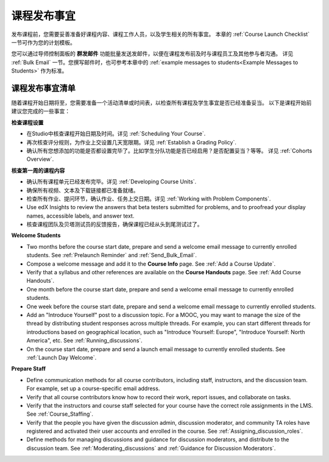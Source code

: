 .. _Launch:

##############################
课程发布事宜 
##############################

发布课程前，您需要妥善准备好课程内容、课程工作人员，以及学生相关的所有事宜。
本章的 :ref:`Course Launch Checklist` 一节可作为您的计划模板。

您可以通过导师控制面板的 **群发邮件** 功能批量发送发邮件，以便在课程发布前及时与课程员工及其他参与者沟通。
详见 :ref:`Bulk Email` 一节。您撰写邮件时，也可参考本章中的 :ref:`example messages to students<Example Messages to
Students>` 作为标准。

.. _Course Launch Checklist:

****************************
课程发布事宜清单
****************************

随着课程开始日期将至，您需要准备一个活动清单或时间表，以检查所有课程及学生事宜是否已经准备妥当。
以下是课程开始前建议您完成的一些事宜：

**检查课程设置**

* 在Studio中核查课程开始日期及时间。详见 :ref:`Scheduling Your
  Course`.
* 再次核查评分规则，为作业上交设置几天宽限期。详见 :ref:`Establish a Grading Policy`.
* 确认所有您想添加的功能是否都设置完毕了。比如学生分队功能是否已经启用？是否配置妥当？等等。
  详见 :ref:`Cohorts Overview`.

**核查第一周的课程内容**

* 确认所有课程单元已经发布完毕。详见 :ref:`Developing Course
  Units`.
* 确保所有视频、文本及下载链接都已准备就绪。
* 检查所有作业、提问环节，确认作业、任务上交日期。详见
  :ref:`Working with Problem Components`.
* Use edX Insights to review the answers that beta testers submitted for
  problems, and to proofread your display names, accessible labels, and answer
  text.
* 核查课程团队及贝塔测试员的反馈报告，确保课程已经从头到尾测试过了。

**Welcome Students**

* Two months before the course start date, prepare and send a welcome email
  message to currently enrolled students. See :ref:`Prelaunch Reminder` and
  :ref:`Send_Bulk_Email`.
* Compose a welcome message and add it to the **Course Info** page. See
  :ref:`Add a Course Update`.
* Verify that a syllabus and other references are available on the **Course
  Handouts** page. See :ref:`Add Course Handouts`.
* One month before the course start date, prepare and send a welcome email
  message to currently enrolled students.
* One week before the course start date, prepare and send a welcome email
  message to currently enrolled students.
* Add an "Introduce Yourself" post to a discussion topic. For a MOOC, you may
  want to manage the size of the thread by distributing student responses
  across multiple threads. For example, you can start different threads for
  introductions based on geographical location, such as "Introduce Yourself:
  Europe", "Introduce Yourself: North America", etc. See
  :ref:`Running_discussions`.
* On the course start date, prepare and send a launch email message to
  currently enrolled students. See :ref:`Launch Day Welcome`. 

**Prepare Staff**

* Define communication methods for all course contributors, including staff,
  instructors, and the discussion team. For example, set up a course-specific
  email address.
* Verify that all course contributors know how to record their work, report
  issues, and collaborate on tasks.
* Verify that the instructors and course staff selected for your course
  have the correct role assignments in the LMS. See :ref:`Course_Staffing`.
* Verify that the people you have given the discussion admin, discussion
  moderator, and community TA roles have registered and activated their user
  accounts and enrolled in the course. See
  :ref:`Assigning_discussion_roles`.
* Define methods for managing discussions and guidance for discussion
  moderators, and distribute to the discussion team. See
  :ref:`Moderating_discussions` and :ref:`Guidance for Discussion Moderators`.


